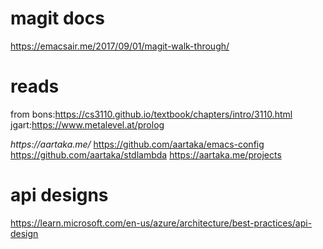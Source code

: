 

* magit docs

https://emacsair.me/2017/09/01/magit-walk-through/

* reads 

from bons:[[https://cs3110.github.io/textbook/chapters/intro/3110.html]]
jgart:[[https://www.metalevel.at/prolog]]


[[ https://aartaka.me/]]
[[https://github.com/aartaka/emacs-config]]
[[https://github.com/aartaka/stdlambda]]
[[https://aartaka.me/projects]]


* api designs

[[https://learn.microsoft.com/en-us/azure/architecture/best-practices/api-design]]